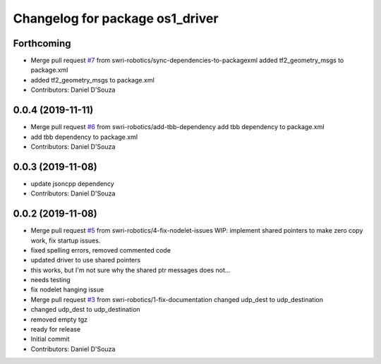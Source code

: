 ^^^^^^^^^^^^^^^^^^^^^^^^^^^^^^^^
Changelog for package os1_driver
^^^^^^^^^^^^^^^^^^^^^^^^^^^^^^^^

Forthcoming
-----------
* Merge pull request `#7 <https://github.com/swri-robotics/os1_driver/issues/7>`_ from swri-robotics/sync-dependencies-to-packagexml
  added tf2_geometry_msgs to package.xml
* added tf2_geometry_msgs to package.xml
* Contributors: Daniel D'Souza

0.0.4 (2019-11-11)
------------------
* Merge pull request `#6 <https://github.com/swri-robotics/os1_driver/issues/6>`_ from swri-robotics/add-tbb-dependency
  add tbb dependency to package.xml
* add tbb dependency to package.xml
* Contributors: Daniel D'Souza

0.0.3 (2019-11-08)
------------------
* update jsoncpp dependency
* Contributors: Daniel D'Souza

0.0.2 (2019-11-08)
------------------
* Merge pull request `#5 <https://github.com/swri-robotics/os1_driver/issues/5>`_ from swri-robotics/4-fix-nodelet-issues
  WIP: implement shared pointers to make zero copy work, fix startup issues.
* fixed spelling errors, removed commented code
* updated driver to use shared pointers
* this works, but I'm not sure why the shared ptr messages does not...
* needs testing
* fix nodelet hanging issue
* Merge pull request `#3 <https://github.com/swri-robotics/os1_driver/issues/3>`_ from swri-robotics/1-fix-documentation
  changed udp_dest to udp_destination
* changed udp_dest to udp_destination
* removed empty tgz
* ready for release
* Initial commit
* Contributors: Daniel D'Souza
